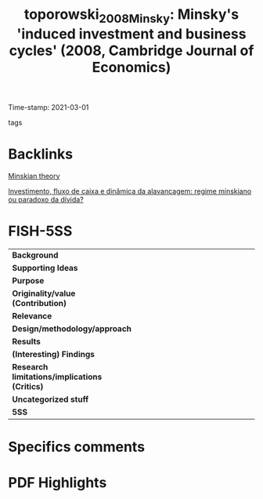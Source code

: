 #+TITLE: toporowski_2008_Minsky: Minsky's 'induced investment and business cycles' (2008, Cambridge Journal of Economics)
#+OPTIONS: toc:nil num:nil
#+ROAM_KEY: cite:toporowski_2008_Minsky
#+ROAM_TAGS: "Business cycle" Investment "Notas de Aula" Minsky
Time-stamp: 2021-03-01
- tags ::


* Backlinks

[[file:20210301104540-minskian_theory.org][Minskian theory]]

[[file:20210301105212-investimento_fluxo_de_caixa_e_dinamica_da_alavancagem_regime_minskiano_ou_paradoxo_da_divida.org][Investimento, fluxo de caixa e dinâmica da alavancagem: regime minskiano ou paradoxo da dívida?]]

* FISH-5SS


|---------------------------------------------+-----|
| <40>                                        |<50> |
| *Background*                                  |     |
| *Supporting Ideas*                            |     |
| *Purpose*                                     |     |
| *Originality/value (Contribution)*            |     |
| *Relevance*                                   |     |
| *Design/methodology/approach*                 |     |
| *Results*                                     |     |
| *(Interesting) Findings*                      |     |
| *Research limitations/implications (Critics)* |     |
| *Uncategorized stuff*                         |     |
| *5SS*                                         |     |
|---------------------------------------------+-----|

* Specifics comments
 :PROPERTIES:
 :Custom_ID: toporowski_2008_Minsky
 :AUTHOR: Toporowski, J.
 :JOURNAL: Cambridge Journal of Economics
 :YEAR: 2008
 :DOI:  http://dx.doi.org/10.1093/cje/bem059
 :URL: https://academic.oup.com/cje/article-lookup/doi/10.1093/cje/bem059
 :END:


* PDF Highlights
:PROPERTIES:
 :NOTER_DOCUMENT: /home/gpetrini/Zotero/storage/98J2RWSR/Toporowski - 2008 - Minsky's 'induced investment and business cycles'.pdf
:NOTER_PAGE: 7
 :END:
